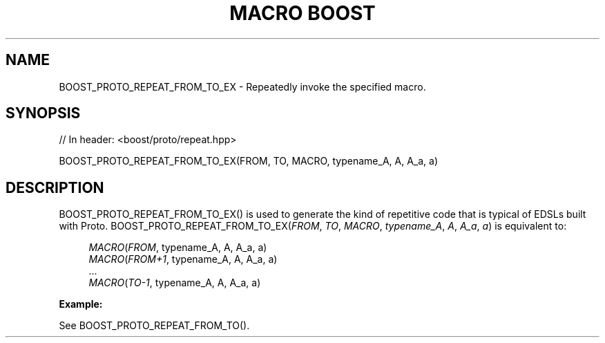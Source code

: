 .\"Generated by db2man.xsl. Don't modify this, modify the source.
.de Sh \" Subsection
.br
.if t .Sp
.ne 5
.PP
\fB\\$1\fR
.PP
..
.de Sp \" Vertical space (when we can't use .PP)
.if t .sp .5v
.if n .sp
..
.de Ip \" List item
.br
.ie \\n(.$>=3 .ne \\$3
.el .ne 3
.IP "\\$1" \\$2
..
.TH "MACRO BOOST" 3 "" "" ""
.SH "NAME"
BOOST_PROTO_REPEAT_FROM_TO_EX \- Repeatedly invoke the specified macro\&.
.SH "SYNOPSIS"

.sp
.nf
// In header: <boost/proto/repeat\&.hpp>

BOOST_PROTO_REPEAT_FROM_TO_EX(FROM, TO, MACRO, typename_A, A, A_a, a)
.fi
.SH "DESCRIPTION"
.PP

BOOST_PROTO_REPEAT_FROM_TO_EX()
is used to generate the kind of repetitive code that is typical of EDSLs built with Proto\&.
BOOST_PROTO_REPEAT_FROM_TO_EX(\fIFROM\fR, \fITO\fR, \fIMACRO\fR, \fItypename_A\fR, \fIA\fR, \fIA_a\fR, \fIa\fR)
is equivalent to:
.PP


.sp
.if n \{\
.RS 4
.\}
.nf
\fIMACRO\fR(\fIFROM\fR, typename_A, A, A_a, a)
\fIMACRO\fR(\fIFROM\fR\fI+\fR\fI1\fR, typename_A, A, A_a, a)
\&.\&.\&.
\fIMACRO\fR(\fITO\fR\fI\-\fR\fI1\fR, typename_A, A, A_a, a)
.fi
.if n \{\
.RE
.\}
.sp

.PP

\fBExample:\fR
.PP
See
BOOST_PROTO_REPEAT_FROM_TO()\&.

